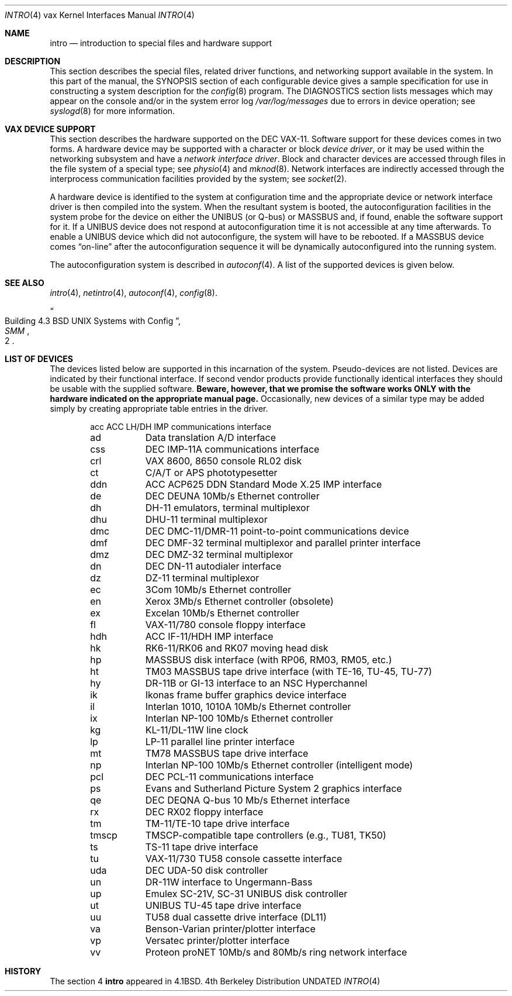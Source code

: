 .\" Copyright (c) 1980, 1991 Regents of the University of California.
.\" All rights reserved.
.\"
.\" %sccs.include.redist.man%
.\"
.\"     @(#)intro.4	6.6 (Berkeley) %G%
.\"
.Dd 
.Dt INTRO 4 vax
.Os BSD 4
.Sh NAME
.Nm intro
.Nd introduction to special files and hardware support
.Sh DESCRIPTION
This section describes the special files, related driver functions,
and networking support
available in the system.
In this part of the manual, the
.Tn SYNOPSIS
section of
each configurable device gives a sample specification
for use in constructing a system description for the
.Xr config 8
program.
The
.Tn DIAGNOSTICS
section lists messages which may appear on the console
and/or in the system error log
.Pa /var/log/messages
due to errors in device operation;
see
.Xr syslogd 8
for more information.
.Sh VAX DEVICE SUPPORT
This section describes the hardware supported on the
.Tn DEC
.Tn VAX-11 .
Software support for these devices comes in two forms.  A hardware
device may be supported with a character or block
.Em device driver ,
or it may be used within the networking subsystem and have a
.Em network interface driver .
Block and character devices are accessed through files in the file
system of a special type; see
.Xr physio 4
and
.Xr mknod 8 .
Network interfaces are indirectly accessed through the interprocess
communication facilities provided by the system; see
.Xr socket 2 .
.Pp
A hardware device is identified to the system at configuration time
and the appropriate device or network interface driver is then compiled
into the system.  When the resultant system is booted, the
autoconfiguration facilities in the system probe for the device
on either the
.Tn UNIBUS
(or
.Tn Q-bus )
or
.Tn MASSBUS
and, if found, enable the software
support for it.  If a
.Tn UNIBUS
device does not respond at autoconfiguration
time it is not accessible at any time afterwards.  To
enable a
.Tn UNIBUS
device which did not autoconfigure, the system will have to
be rebooted.  If a
.Tn MASSBUS
device comes
.Dq on-line
after the autoconfiguration sequence
it will be dynamically autoconfigured into the running system.
.Pp
The autoconfiguration system is described in
.Xr autoconf 4 .
A list of the supported devices is given below.
.Sh SEE ALSO
.Xr intro 4 ,
.Xr netintro 4 ,
.Xr autoconf 4 ,
.Xr config 8 .
.Rs
.%T "Building 4.3 BSD UNIX Systems with Config"
.%B SMM
.%N 2
.Re
.Sh LIST OF DEVICES
The devices listed below are supported in this incarnation of
the system.  Pseudo-devices are not listed.
Devices are indicated by their functional interface.
If second vendor products provide functionally identical interfaces
they should be usable with the supplied software.
.Bf -symbolic
Beware,
however, that we promise the software works
ONLY with the hardware indicated on the appropriate manual page.
.Ef
Occasionally, new devices of a similar type may be added
simply by creating appropriate table entries in the driver.
.Pp
.Bl -column tmscp -offset indent
acc	ACC LH/DH IMP communications interface
ad	Data translation A/D interface
css	DEC IMP-11A communications interface
crl	VAX 8600, 8650 console RL02 disk
ct	C/A/T or APS phototypesetter
ddn	ACC ACP625 DDN Standard Mode X.25 IMP interface
de	DEC DEUNA 10Mb/s Ethernet controller
dh	DH-11 emulators, terminal multiplexor
dhu	DHU-11 terminal multiplexor
dmc	DEC DMC-11/DMR-11 point-to-point communications device
dmf	DEC DMF-32 terminal multiplexor and parallel printer interface
dmz	DEC DMZ-32 terminal multiplexor
dn	DEC DN-11 autodialer interface
dz	DZ-11 terminal multiplexor
ec	3Com 10Mb/s Ethernet controller
en	Xerox 3Mb/s Ethernet controller (obsolete)
ex	Excelan 10Mb/s Ethernet controller
fl	VAX-11/780 console floppy interface
hdh	ACC IF-11/HDH IMP interface
hk	RK6-11/RK06 and RK07 moving head disk
hp	MASSBUS disk interface (with RP06, RM03, RM05, etc.)
ht	TM03 MASSBUS tape drive interface (with TE-16, TU-45, TU-77)
hy	DR-11B or GI-13 interface to an NSC Hyperchannel
ik	Ikonas frame buffer graphics device interface
il	Interlan 1010, 1010A 10Mb/s Ethernet controller
ix	Interlan NP-100 10Mb/s Ethernet controller
kg	KL-11/DL-11W line clock
lp	LP-11 parallel line printer interface
mt	TM78 MASSBUS tape drive interface
np	Interlan NP-100 10Mb/s Ethernet controller (intelligent mode)
pcl	DEC PCL-11 communications interface
ps	Evans and Sutherland Picture System 2 graphics interface
qe	DEC DEQNA Q-bus 10 Mb/s Ethernet interface
rx	DEC RX02 floppy interface
tm	TM-11/TE-10 tape drive interface
tmscp	TMSCP-compatible tape controllers (e.g., TU81, TK50)
ts	TS-11 tape drive interface
tu	VAX-11/730 TU58 console cassette interface
uda	DEC UDA-50 disk controller
un	DR-11W interface to Ungermann-Bass
up	Emulex SC-21V, SC-31 UNIBUS disk controller
ut	UNIBUS TU-45 tape drive interface
uu	TU58 dual cassette drive interface (DL11)
va	Benson-Varian printer/plotter interface
vp	Versatec printer/plotter interface
vv	Proteon proNET 10Mb/s and 80Mb/s ring network interface
.El
.Sh HISTORY
The section 4
.Nm intro
appeared in
.Bx 4.1 .
